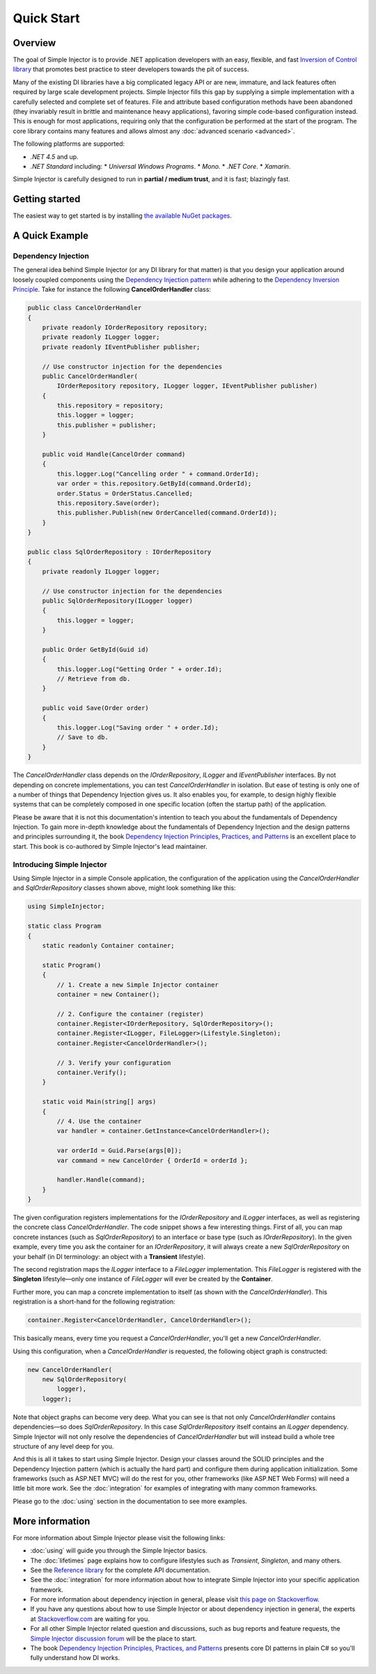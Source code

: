 ===========
Quick Start
===========

Overview
========

The goal of Simple Injector is to provide .NET application developers with an easy, flexible, and fast `Inversion of Control library <https://martinfowler.com/articles/injection.html>`_ that promotes best practice to steer developers towards the pit of success.

Many of the existing DI libraries have a big complicated legacy API or are new, immature, and lack features often required by large scale development projects. Simple Injector fills this gap by supplying a simple implementation with a carefully selected and complete set of features. File and attribute based configuration methods have been abandoned (they invariably result in brittle and maintenance heavy applications), favoring simple code-based configuration instead. This is enough for most applications, requiring only that the configuration be performed at the start of the program. The core library contains many features and allows almost any :doc:`advanced scenario <advanced>`.

The following platforms are supported:

* *.NET 4.5* and up.
* *.NET Standard* including:
  * *Universal Windows Programs*.
  * *Mono*.
  * *.NET Core*.
  * *Xamarin*.

.. container:: Note

    Simple Injector is carefully designed to run in **partial / medium trust**, and it is fast; blazingly fast.

Getting started
===============

The easiest way to get started is by installing  `the available NuGet packages <https://simpleinjector.org/nuget>`_.

A Quick Example
===============

Dependency Injection
--------------------

The general idea behind Simple Injector (or any DI library for that matter) is that you design your application around loosely coupled components using the `Dependency Injection pattern <https://en.wikipedia.org/wiki/Dependency_injection>`_ while adhering to the `Dependency Inversion Principle <https://en.wikipedia.org/wiki/Dependency_inversion_principle>`_. Take for instance the following **CancelOrderHandler** class:

.. code-block:: c#

    public class CancelOrderHandler
    {
        private readonly IOrderRepository repository;
        private readonly ILogger logger;
        private readonly IEventPublisher publisher;

        // Use constructor injection for the dependencies
        public CancelOrderHandler(
            IOrderRepository repository, ILogger logger, IEventPublisher publisher)
        {
            this.repository = repository;
            this.logger = logger;
            this.publisher = publisher;
        }

        public void Handle(CancelOrder command)
        {
            this.logger.Log("Cancelling order " + command.OrderId);
            var order = this.repository.GetById(command.OrderId);
            order.Status = OrderStatus.Cancelled;
            this.repository.Save(order);
            this.publisher.Publish(new OrderCancelled(command.OrderId));
        }
    }
    
    public class SqlOrderRepository : IOrderRepository
    {
        private readonly ILogger logger;

        // Use constructor injection for the dependencies
        public SqlOrderRepository(ILogger logger)
        {
            this.logger = logger;
        }
    
        public Order GetById(Guid id)
        {
            this.logger.Log("Getting Order " + order.Id);
            // Retrieve from db.
        }
        
        public void Save(Order order)
        {
            this.logger.Log("Saving order " + order.Id);
            // Save to db.
        }        
    }

The *CancelOrderHandler* class depends on the *IOrderRepository*, *ILogger* and *IEventPublisher* interfaces. By not depending on concrete implementations, you can test *CancelOrderHandler* in isolation. But ease of testing is only one of a number of things that Dependency Injection gives us. It also enables you, for example, to design highly flexible systems that can be completely composed in one specific location (often the startup path) of the application.

.. container:: Note

    Please be aware that it is not this documentation's intention to teach you about the fundamentals of Dependency Injection. To gain more in-depth knowledge about the fundamentals of Dependency Injection and the design patterns and principles surrounding it, the book `Dependency Injection Principles, Practices, and Patterns <https://mng.bz/BYNl>`_ is an excellent place to start. This book is co-authored by Simple Injector's lead maintainer.


Introducing Simple Injector
---------------------------

Using Simple Injector in a simple Console application, the configuration of the application using the *CancelOrderHandler* and *SqlOrderRepository* classes shown above, might look something like this:

.. code-block:: csharp

    using SimpleInjector;
    
    static class Program
    {
        static readonly Container container;
        
        static Program()
        {
            // 1. Create a new Simple Injector container
            container = new Container();
            
            // 2. Configure the container (register)
            container.Register<IOrderRepository, SqlOrderRepository>();
            container.Register<ILogger, FileLogger>(Lifestyle.Singleton);
            container.Register<CancelOrderHandler>();
            
            // 3. Verify your configuration
            container.Verify();
        }
        
        static void Main(string[] args)
        {
            // 4. Use the container
            var handler = container.GetInstance<CancelOrderHandler>();            
            
            var orderId = Guid.Parse(args[0]);
            var command = new CancelOrder { OrderId = orderId };
            
            handler.Handle(command);
        }
    }

The given configuration registers implementations for the *IOrderRepository* and *ILogger* interfaces, as well as registering the concrete class *CancelOrderHandler*. The code snippet shows a few interesting things. First of all, you can map concrete instances (such as *SqlOrderRepository*) to an interface or base type (such as *IOrderRepository*). In the given example, every time you ask the container for an *IOrderRepository*, it will always create a new *SqlOrderRepository* on your behalf (in DI terminology: an object with a **Transient** lifestyle).

The second registration maps the *ILogger* interface to a *FileLogger* implementation. This *FileLogger* is registered with the **Singleton** lifestyle—only one instance of *FileLogger* will ever be created by the **Container**.

Further more, you can map a concrete implementation to itself (as shown with the *CancelOrderHandler*). This registration is a short-hand for the following registration:

.. code-block:: csharp

    container.Register<CancelOrderHandler, CancelOrderHandler>();
    
This basically means, every time you request a *CancelOrderHandler*, you'll get a new *CancelOrderHandler*.

Using this configuration, when a *CancelOrderHandler* is requested, the following object graph is constructed:

.. code-block:: csharp

    new CancelOrderHandler(
        new SqlOrderRepository(
            logger),
        logger);
        
Note that object graphs can become very deep. What you can see is that not only *CancelOrderHandler* contains dependencies—so does *SqlOrderRepository*. In this case *SqlOrderRepository* itself contains an *ILogger* dependency. Simple Injector will not only resolve the dependencies of *CancelOrderHandler* but will instead build a whole tree structure of any level deep for you.

And this is all it takes to start using Simple Injector. Design your classes around the SOLID principles and the Dependency Injection pattern (which is actually the hard part) and configure them during application initialization. Some frameworks (such as ASP.NET MVC) will do the rest for you, other frameworks (like ASP.NET Web Forms) will need a little bit more work. See the :doc:`integration` for examples of integrating with many common frameworks.

.. container:: Note

    Please go to the :doc:`using` section in the documentation to see more examples.

.. _QuickStart-More-Information:

More information
================

For more information about Simple Injector please visit the following links: 

* :doc:`using` will guide you through the Simple Injector basics.
* The :doc:`lifetimes` page explains how to configure lifestyles such as *Transient*, *Singleton*, and many others.
* See the `Reference library <https://simpleinjector.org/ReferenceLibrary/>`_ for the complete API documentation.
* See the :doc:`integration` for more information about how to integrate Simple Injector into your specific application framework.
* For more information about dependency injection in general, please visit `this page on Stackoverflow <https://stackoverflow.com/tags/dependency-injection/info>`_.
* If you have any questions about how to use Simple Injector or about dependency injection in general, the experts at `Stackoverflow.com <https://stackoverflow.com/questions/ask?tags=simple-injector%20ioc-container%20dependency-injection%20.net%20c%23>`_ are waiting for you.
* For all other Simple Injector related question and discussions, such as bug reports and feature requests, the `Simple Injector discussion forum <https://simpleinjector.org/forum>`_ will be the place to start.
* The book `Dependency Injection Principles, Practices, and Patterns <https://mng.bz/BYNl>`_ presents core DI patterns in plain C# so you'll fully understand how DI works.
